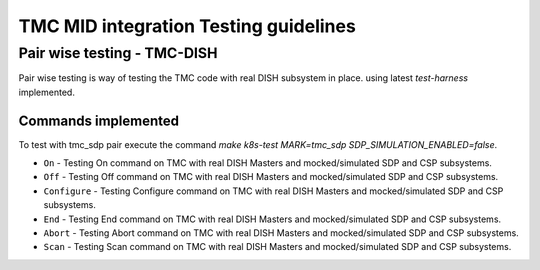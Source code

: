######################################
TMC MID integration Testing guidelines
######################################

****************************
Pair wise testing - TMC-DISH
****************************

Pair wise testing is way of testing the TMC code with real DISH subsystem in place. 
using latest `test-harness` implemented. 

Commands implemented
^^^^^^^^^^^^^^^^^^^^
To test with tmc_sdp pair execute the command `make k8s-test MARK=tmc_sdp SDP_SIMULATION_ENABLED=false`.

* ``On``               -  Testing On command on TMC with real DISH Masters and mocked/simulated SDP and CSP subsystems.
    
* ``Off``              -  Testing Off command on TMC with real DISH Masters and mocked/simulated SDP and CSP subsystems.
    
* ``Configure``        -  Testing Configure command on TMC with real DISH Masters and mocked/simulated SDP and CSP subsystems.

* ``End``              -  Testing End command on TMC with real DISH Masters and mocked/simulated SDP and CSP subsystems.

* ``Abort``            -  Testing Abort command on TMC with real DISH Masters and mocked/simulated SDP and CSP subsystems.

* ``Scan``            -  Testing Scan command on TMC with real DISH Masters and mocked/simulated SDP and CSP subsystems.